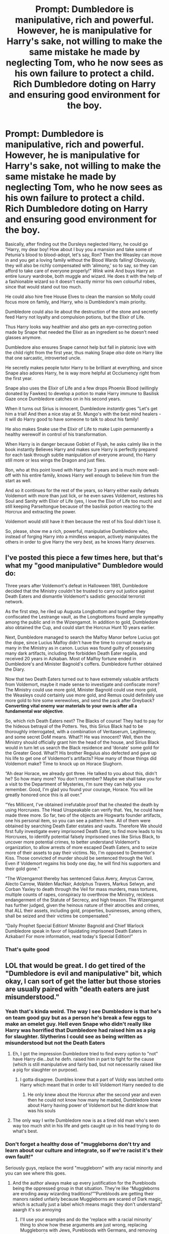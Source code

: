 #+TITLE: Prompt: Dumbledore is manipulative, rich and powerful. However, he is manipulative for Harry's sake, not willing to make the same mistake he made by neglecting Tom, who he now sees as his own failure to protect a child. Rich Dumbledore doting on Harry and ensuring good environment for the boy.

* Prompt: Dumbledore is manipulative, rich and powerful. However, he is manipulative for Harry's sake, not willing to make the same mistake he made by neglecting Tom, who he now sees as his own failure to protect a child. Rich Dumbledore doting on Harry and ensuring good environment for the boy.
:PROPERTIES:
:Author: Tokimi-
:Score: 396
:DateUnix: 1621069328.0
:DateShort: 2021-May-15
:FlairText: Prompt
:END:
Basically, after finding out the Dursleys neglected Harry, he could go "Harry, my dear boy! How about I buy you a mansion and take some of Petunia's blood to blood-adopt, let's say, Ron? Then the Weasley can move in and you get a loving family without the Blood Wards falling! Obviously, they will also be richly compensated with ‘alimony,' so to say, so they can afford to take care of everyone properly!" /Wink wink/ And buys Harry an entire luxury wardrobe, both muggle and wizard. He does it with the help of a fashionable wizard so it doesn't exactly mirror his own colourful robes, since that would stand out too much.

He could also hire free House Elves to clean the mansion so Molly could focus more on family, and Harry, who is Dumbledore's main priority.

Dumbledore could also lie about the destruction of the stone and secretly feed Harry not loyalty and compulsion potions, but the Elixir of Life.

Thus Harry looks way healthier and also gets an eye-correcting potion made by Snape that needed the Elixir as an ingredient so he doesn't need glasses anymore.

Dumbledore also ensures Snape cannot help but fall in platonic love with the child right from the first year, thus making Snape /also/ dote on Harry like that one sarcastic, introverted uncle.

He secretly makes people tutor Harry to be brilliant at everything, and since Snape also adores Harry, he is way more helpful at Occlumency right from the first year.

Snape also uses the Elixir of Life and a few drops Phoenix Blood (willingly donated by Fawkes) to develop a potion to make Harry immune to Basilisk Gaze once Dumbledore catches on in his second years.

When it turns out Sirius is innocent, Dumbledore /instantly/ goes "Let's get him a trial! And then a nice stay at St. Mungo's with the best mind healers - it will do Harry good to have someone to talk to about his family!

He also makes Snake use the Elixir of Life to make Lupin permanently a healthy werewolf in control of his transformation.

When Harry is in danger because Goblet of Fiyah, he asks calmly like in the book instantly Believes Harry and makes sure Harry is perfectly prepared for each task through subtle manipulation of everyone around, tho Harry still more or less wings the Dragon and just flies.

Ron, who at this point loved with Harry for 3 years and is much more well-off with his entire family, knows Harry well enough to believe him from the start as well.

And so it continues for the rest of the years, so Harry either easily defeats Voldemort with more than just lick, or he even saves Voldemort, restores his Soul and Sanity with Elixir of Life (yes, I love the Elixir of Life too much) and still keeping Parseltongue because of the basilisk potion reacting to the Horcrux and extracting the power.

Voldemort would still have it then because the rest of his Soul didn't lose it.

So, please, show me a rich, powerful, manipulative Dumbledore who, instead of forging Harry into a mindless weapon, actively manipulates the others in order to give Harry the very /best,/ as he knows Harry /deserves./


** I've posted this piece a few times here, but that's what my "good manipulative" Dumbledore would do:

Three years after Voldemort's defeat in Halloween 1981, Dumbledore decided that the Ministry couldn't be trusted to carry out justice against Death Eaters and dismantle Voldemort's sadistic genocidal terrorist network.

As the first step, he riled up Augusta Longbottom and together they confiscated the Lestrange vault, as the Longbottoms found ample sympathy among the public and in the Wizengamot. In addition to gold, Dumbledore also obtained the Cup, and could start the Horcrux Hunt 10 years earlier.

Next, Dumbledore managed to search the Malfoy Manor before Lucius got the dope, since Lucius Malfoy didn't have the time to corrupt nearly as many in the Ministry as in canon. Lucius was found guilty of possessing many dark artifacts, including the forbidden Death Eater regalia, and received 20 years in Azkaban. Most of Malfoy fortune ended in Dumbledore's and Minister Bagnold's coffers. Dumbledore further obtained the Diary.

Now that two Death Eaters turned out to have extremely valuable artifacts from Voldemort, maybe it made sense to investigate and confiscate more? The Ministry could use more gold, Minister Bagnold could use more gold, the Weasleys could certainly use more gold, and Remus could definitely use more gold to hire some werewolves, and send the pack after Greyback? *Converting vital enemy war materials to your own is after all a fundamental war objective*.

So, which rich Death Eaters next? The Blacks of course! They had to pay for the hideous betrayal of the Potters. Yes, this Sirius Black had to be thoroughly interrogated, with a combination of Veritaserum, Legilimency, and some secret DoM means. What?! He was innocent? Well, then the Ministry should officially grant him the head of the house, and Sirius Black would in turn let us search the Black residence and ‘donate' some gold for the Greater Good. What?! His brother Regulus also defected and gave up his life to get one of Voldemort's artifacts? How many of those things did Voldemort make? Time to knock up on Horace Slughorn.

“Ah dear Horace, we already got three. He talked to you about this, didn't he? So how many more? You don't remember? Maybe we shall take you for a visit to the Department of Mysteries, I'm sure they can help you remember. Good, I'm glad you found your courage, Horace. You will be greatly honored once this is all over.”

“Yes Millicent, I've obtained irrefutable proof that he cheated the death by using Horcruxes. The Head Unspeakable can verify that. Yes, he could have made three more. So far, two of the objects are Hogwarts founder artifacts, one his personal item, so you can see a pattern here. All of them were obtained by searching Death Eater estates and vaults. Therefore We should first fully investigate every imprisoned Death Eater, to find more leads to his Horcruxes, to identify potential falsely imprisoned ones like Sirius Black, to uncover more potential crimes, to better understand Voldemort's organization, to allow arrests of more escaped Death Eaters, and to seize more of their assets to pay their victims. No, I'm opposed to Dementor's Kiss. Those convicted of murder should be sentenced through the Veil. Even if Voldemort regains his body one day, he will find his supporters and their gold gone.”

“The Wizengamot thereby has sentenced Gaius Avery, Amycus Carrow, Alecto Carrow, Walden MacNair, Adolphus Travers, Markus Selwyn, and Corban Yaxley to death through the Veil for mass murders, mass tortures, multiple counts of rapes, conspiracy to overthrow the Ministry, reckless endangerment of the Statute of Secrecy, and high treason. The Wizengamot has further judged, given the heinous nature of their atrocities and crimes, that ALL their assets, including gold, properties, businesses, among others, shall be seized and their victims be compensated.”

“Daily Prophet Special Edition! Minister Bagnold and Chief Warlock Dumbledore speak in favor of liquidating imprisoned Death Eaters in Azkaban! For more information, read today's Special Edition!”
:PROPERTIES:
:Author: InquisitorCOC
:Score: 82
:DateUnix: 1621090423.0
:DateShort: 2021-May-15
:END:

*** That's quite good
:PROPERTIES:
:Author: akalachh
:Score: 8
:DateUnix: 1621105067.0
:DateShort: 2021-May-15
:END:


** LOL that would be great. I do get tired of the "Dumbledore is evil and manipulative" bit, which okay, I can sort of get the latter but those stories are usually paired with "death eaters are just misunderstood."
:PROPERTIES:
:Author: Altair_L
:Score: 152
:DateUnix: 1621078106.0
:DateShort: 2021-May-15
:END:

*** Yeah that's kinda weird. The way I see Dumbledore is that he's on team good guy but as a person he's break a few eggs to make an omelet guy. Hell even Snape who didn't really like Harry was horrified that Dumbledore had raised him as a pig for slaughter. Slytherins I could see as being written as misunderstood but not the Death Eaters
:PROPERTIES:
:Author: gerstein03
:Score: 30
:DateUnix: 1621097588.0
:DateShort: 2021-May-15
:END:

**** Eh, I got the impression Dumbledore tried to find every option to "not" have Harry die...but he defn. raised him in part to fight for the cause (which is still manipulative and fairly bad, but not necessarily raised like a pig for slaughter on purpose).
:PROPERTIES:
:Author: Altair_L
:Score: 12
:DateUnix: 1621151870.0
:DateShort: 2021-May-16
:END:

***** I gotta disagree. Dumbles knew that a part of Voldy was latched onto Harry which meant that in order to kill Voldemort Harry needed to die
:PROPERTIES:
:Author: gerstein03
:Score: 3
:DateUnix: 1621151970.0
:DateShort: 2021-May-16
:END:

****** He only knew about the Horcrux after the second year and even then he could not know how many he maded, Dumbledore knew about Harry having power of Voldemort but he didnt know that was his souls
:PROPERTIES:
:Author: TerribleScroll
:Score: 5
:DateUnix: 1621256011.0
:DateShort: 2021-May-17
:END:


**** The only way I write Dumbledore now is as a tired old man who's seen way too much shit in his life and gets caught up in his head trying to do what's best.
:PROPERTIES:
:Author: Imumybuddy
:Score: 4
:DateUnix: 1621159865.0
:DateShort: 2021-May-16
:END:


*** Don't forget a healthy dose of "muggleborns don't try and learn about our culture and integrate, so if we're racist it's their own fault!"

Seriously guys, replace the word "muggleborn" with any racial minority and you can see where this goes.
:PROPERTIES:
:Author: Shadow_Guide
:Score: 130
:DateUnix: 1621081245.0
:DateShort: 2021-May-15
:END:

**** And the author always make up every justification for the Purebloods being the oppressed group in that situation. They're like “Muggleborns are eroding away wizarding traditions!””Purebloods are getting their manors raided unfairly because Muggleborns are scared of Dark magic, which is actually just a label which means magic they don't understand” aaargh it's so annoying
:PROPERTIES:
:Author: stolethemorning
:Score: 61
:DateUnix: 1621092341.0
:DateShort: 2021-May-15
:END:

***** I'll use your examples and do the 'replace with a racial minority' thing to show how these arguments are just wrong, replacing Muggleborns with Jews, Purebloods with Germans, and removing mentions of magic.

/Jews don't try and learn about our culture and integrate, so if we're racist it's their own fault!/

/Jews are eroding away our German traditions!/

/Germans are getting their homes raided unfairly because Jews are scared of our politics, which is actually just a label which means stuff they don't understand!/

See? Feels right out of 1937, huh?
:PROPERTIES:
:Author: SeaboarderCoast
:Score: 59
:DateUnix: 1621094162.0
:DateShort: 2021-May-15
:END:

****** I cringe out of my fucking mind whenever I see those kinds of fics, especially with the intense politicking that tends to go on.

It's always some fucking eleven year old Draco talking about intricate magical bullshit and how the Wizarding SS was completely and utterly justified in doing insane shit.

If you want to write a story where the Death Eaters are the good guys (or at least the less bad guys), you have to do something completely and utterly AU which involves way too much work for half the people who say "I want to make a Pureblood fic."

I understand most people who write this shit just have a hardon for the Bronte sisters or Jane Austen novels, because 90% of the time that's the sort of tone with which it's written, but /holy shit/ try to cut down on the Nazi vibes.
:PROPERTIES:
:Author: Imumybuddy
:Score: 10
:DateUnix: 1621159750.0
:DateShort: 2021-May-16
:END:

******* I wouldn't call the Death Eaters the Wizarding SS. They're more like the KKK than anything else. Now, the Muggleborn Registration Commission...
:PROPERTIES:
:Author: SeaboarderCoast
:Score: 3
:DateUnix: 1621198104.0
:DateShort: 2021-May-17
:END:


****** Literally 1991
:PROPERTIES:
:Author: Nickdenslow
:Score: 5
:DateUnix: 1621134918.0
:DateShort: 2021-May-16
:END:


** When Albus Dumbledore was younger, he chafed at the burden of caring for Ariana. The thought of possessing the Resurrection Stone, second of the Deathly Hallows, enthralled him, not for any power or knowledge, but for the idea that his parents could return and take responsibility off his shoulders again.\\
 \\
Perhaps, this trait, this hatred for being saddled with unwanted liabilities, stayed with Dumbledore. Whether it was poverty, or lack of education, or political repression that prevented people from following their dreams, he hated it.\\
Battling against Grindelwald, becoming Headmaster of Hogwarts, befriending Nicolas Flamel in hopes of learning the Philosopher's Stone's secrets, battling against the Death Eaters...all that prestige, power and wealth, all went to satiating his innermost need, to be free, to be able to do what he wanted without any constraints but those he chose for himself.\\
 \\
It's not just Harry; this Dumbledore uses his position at Hogwarts the way it's meant to be used, pushing the school's budget to its limit to ensure every student in his care has the knowledge they need to do what they want, offering grants or the assistance of house-elves to ensure nothing interrupts their education or stops them doing what they want after Hogwarts.\\
Harry, though, was a bit of a special case; when Dumbledore finds out that the Dursleys, paid well to care for Harry, have instead taken the opportunity to neglect him...well, after many, many, jinxes, some never intended to be seen in public, Dumbledore removed Harry from the Dursleys, blood wards or not, and after caring for him for a few months, reached an agreement with the Weasleys to adopt the Boy-Who-Lived.\\
 \\
Something something, Dumbledore's motivation is basically 'I want to see what people do when they can do anything'. Or something like that.
:PROPERTIES:
:Author: Avaday_Daydream
:Score: 68
:DateUnix: 1621079950.0
:DateShort: 2021-May-15
:END:

*** Dumbledore could be kinda like hawks from my hero

Dumbledore wants a world where wizards have too much free time on their hands
:PROPERTIES:
:Author: CommanderL3
:Score: 18
:DateUnix: 1621088033.0
:DateShort: 2021-May-15
:END:

**** ~looks up who Hawks is~\\
Huh. Superhero Dumbledore, now with phoenix wings?\\
 \\
Come to think of it, perhaps that's why Dumbledore has Fawkes' loyalty. Not just because he's good intentioned, but because he works to give people freedom to do what they want, rather than trying to shape the world to his ideals. Free as a bird, or in this case free as a phoenix.
:PROPERTIES:
:Author: Avaday_Daydream
:Score: 5
:DateUnix: 1621114527.0
:DateShort: 2021-May-16
:END:

***** hawks is a hero who wants to create a world where heros have too much free time on their hands
:PROPERTIES:
:Author: CommanderL3
:Score: 4
:DateUnix: 1621114559.0
:DateShort: 2021-May-16
:END:


** Chaotic Good energy
:PROPERTIES:
:Author: insigne_rapha
:Score: 10
:DateUnix: 1621100066.0
:DateShort: 2021-May-15
:END:


** Hope someone writes this- sounds really funny
:PROPERTIES:
:Author: juststeph25
:Score: 22
:DateUnix: 1621074779.0
:DateShort: 2021-May-15
:END:


** Basically just Dumbledore Takes Action? Sounds sick
:PROPERTIES:
:Author: streamhihighbyLOONA
:Score: 20
:DateUnix: 1621076324.0
:DateShort: 2021-May-15
:END:


** linkffn(13256350)

Scrambled Sorting doesn't /exactly/ fit the prompt, but a manipulative, behind the scenes Dumbledore for Harry's sake is a big part of it
:PROPERTIES:
:Author: AustSakuraKyzor
:Score: 8
:DateUnix: 1621095924.0
:DateShort: 2021-May-15
:END:


** Yes.
:PROPERTIES:
:Author: gertrude-robinson
:Score: 3
:DateUnix: 1621110319.0
:DateShort: 2021-May-16
:END:


** Remindme! 1 week
:PROPERTIES:
:Author: KFC_Junior
:Score: 3
:DateUnix: 1621087725.0
:DateShort: 2021-May-15
:END:

*** There is a 11 hour delay fetching comments.

I will be messaging you in 7 days on [[http://www.wolframalpha.com/input/?i=2021-05-22%2014:08:45%20UTC%20To%20Local%20Time][*2021-05-22 14:08:45 UTC*]] to remind you of [[https://www.reddit.com/r/HPfanfiction/comments/ncujit/prompt_dumbledore_is_manipulative_rich_and/gy7scvt/?context=3][*this link*]]

[[https://www.reddit.com/message/compose/?to=RemindMeBot&subject=Reminder&message=%5Bhttps%3A%2F%2Fwww.reddit.com%2Fr%2FHPfanfiction%2Fcomments%2Fncujit%2Fprompt_dumbledore_is_manipulative_rich_and%2Fgy7scvt%2F%5D%0A%0ARemindMe%21%202021-05-22%2014%3A08%3A45%20UTC][*CLICK THIS LINK*]] to send a PM to also be reminded and to reduce spam.

^{Parent commenter can} [[https://www.reddit.com/message/compose/?to=RemindMeBot&subject=Delete%20Comment&message=Delete%21%20ncujit][^{delete this message to hide from others.}]]

--------------

[[https://www.reddit.com/r/RemindMeBot/comments/e1bko7/remindmebot_info_v21/][^{Info}]]

[[https://www.reddit.com/message/compose/?to=RemindMeBot&subject=Reminder&message=%5BLink%20or%20message%20inside%20square%20brackets%5D%0A%0ARemindMe%21%20Time%20period%20here][^{Custom}]]
[[https://www.reddit.com/message/compose/?to=RemindMeBot&subject=List%20Of%20Reminders&message=MyReminders%21][^{Your Reminders}]]
[[https://www.reddit.com/message/compose/?to=Watchful1&subject=RemindMeBot%20Feedback][^{Feedback}]]
:PROPERTIES:
:Author: RemindMeBot
:Score: 1
:DateUnix: 1621130665.0
:DateShort: 2021-May-16
:END:


** That would be seriously fun to read!
:PROPERTIES:
:Author: Dragonsrule18
:Score: 4
:DateUnix: 1621089279.0
:DateShort: 2021-May-15
:END:
